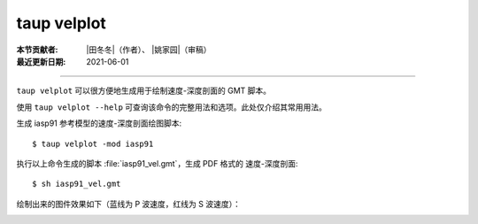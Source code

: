 taup velplot
============

:本节贡献者: |田冬冬|\（作者）、
             |姚家园|\（审稿）
:最近更新日期: 2021-06-01

----

``taup velplot`` 可以很方便地生成用于绘制速度-深度剖面的 GMT 脚本。

使用 ``taup velplot --help`` 可查询该命令的完整用法和选项。此处仅介绍其常用用法。

生成 iasp91 参考模型的速度-深度剖面绘图脚本::

    $ taup velplot -mod iasp91

执行以上命令生成的脚本 :file:`iasp91_vel.gmt`\ ，生成 PDF 格式的
速度-深度剖面::

    $ sh iasp91_vel.gmt

绘制出来的图件效果如下（蓝线为 P 波速度，红线为 S 波速度）：

.. image:: taup_velplot.jpg
   :width: 400 px
   :align: center

